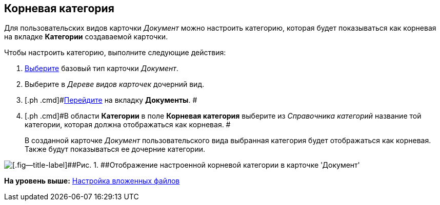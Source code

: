 [[ariaid-title1]]
== Корневая категория

Для пользовательских видов карточки [.keyword .parmname]_Документ_ можно настроить категорию, которая будет показываться как корневая на вкладке [.keyword]*Категории* создаваемой карточки.

Чтобы настроить категорию, выполните следующие действия:

. [.ph .cmd]#xref:cSub_Work_SelectCardType.adoc[Выберите] базовый тип карточки [.keyword .parmname]_Документ_.#
. [.ph .cmd]#Выберите в [.dfn .term]_Дереве видов карточек_ дочерний вид.#
. [.ph .cmd]#xref:cSub_Interface_Document.adoc[Перейдите] на вкладку [.keyword]*Документы*. #
. [.ph .cmd]#В области [.keyword]*Категории* в поле [.keyword]*Корневая категория* выберите из [.dfn .term]_Справочника категорий_ название той категории, которая должна отображаться как корневая. #
+
В созданной карточке [.keyword .parmname]_Документ_ пользовательского вида выбранная категория будет отображаться как корневая. Также будут показываться ее дочерние категории.

image::images/cSub_Document_Category.png[[.fig--title-label]##Рис. 1. ##Отображение настроенной корневой категории в карточке 'Документ']

*На уровень выше:* xref:../pages/cSub_Document_SettingFile.adoc[Настройка вложенных файлов]
